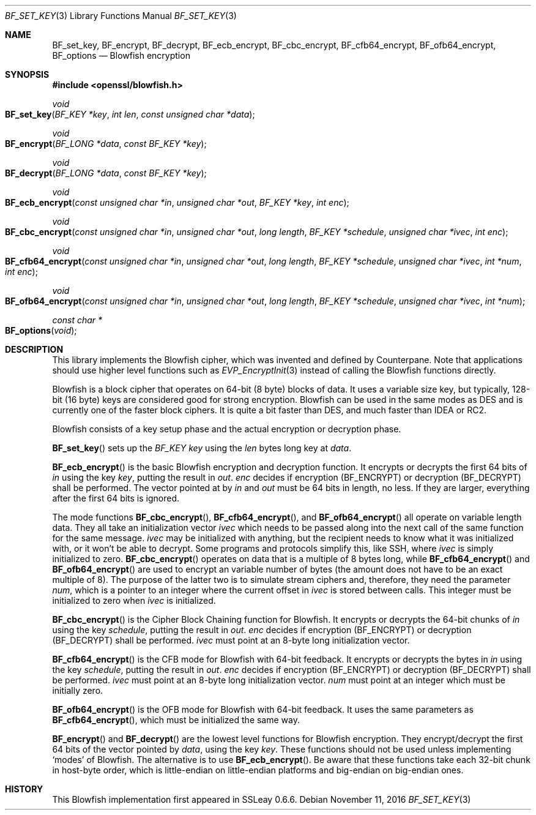 .\"	$OpenBSD: BF_set_key.3,v 1.5 2016/11/11 01:20:53 schwarze Exp $
.\"	OpenSSL 99d63d46 Jul 19 09:27:53 2016 -0400
.\"
.\" This file was written by Richard Levitte <levitte@openssl.org>.
.\" Copyright (c) 2000, 2002, 2005, 2014, 2016 The OpenSSL Project.
.\" All rights reserved.
.\"
.\" Redistribution and use in source and binary forms, with or without
.\" modification, are permitted provided that the following conditions
.\" are met:
.\"
.\" 1. Redistributions of source code must retain the above copyright
.\"    notice, this list of conditions and the following disclaimer.
.\"
.\" 2. Redistributions in binary form must reproduce the above copyright
.\"    notice, this list of conditions and the following disclaimer in
.\"    the documentation and/or other materials provided with the
.\"    distribution.
.\"
.\" 3. All advertising materials mentioning features or use of this
.\"    software must display the following acknowledgment:
.\"    "This product includes software developed by the OpenSSL Project
.\"    for use in the OpenSSL Toolkit. (http://www.openssl.org/)"
.\"
.\" 4. The names "OpenSSL Toolkit" and "OpenSSL Project" must not be used to
.\"    endorse or promote products derived from this software without
.\"    prior written permission. For written permission, please contact
.\"    openssl-core@openssl.org.
.\"
.\" 5. Products derived from this software may not be called "OpenSSL"
.\"    nor may "OpenSSL" appear in their names without prior written
.\"    permission of the OpenSSL Project.
.\"
.\" 6. Redistributions of any form whatsoever must retain the following
.\"    acknowledgment:
.\"    "This product includes software developed by the OpenSSL Project
.\"    for use in the OpenSSL Toolkit (http://www.openssl.org/)"
.\"
.\" THIS SOFTWARE IS PROVIDED BY THE OpenSSL PROJECT ``AS IS'' AND ANY
.\" EXPRESSED OR IMPLIED WARRANTIES, INCLUDING, BUT NOT LIMITED TO, THE
.\" IMPLIED WARRANTIES OF MERCHANTABILITY AND FITNESS FOR A PARTICULAR
.\" PURPOSE ARE DISCLAIMED.  IN NO EVENT SHALL THE OpenSSL PROJECT OR
.\" ITS CONTRIBUTORS BE LIABLE FOR ANY DIRECT, INDIRECT, INCIDENTAL,
.\" SPECIAL, EXEMPLARY, OR CONSEQUENTIAL DAMAGES (INCLUDING, BUT
.\" NOT LIMITED TO, PROCUREMENT OF SUBSTITUTE GOODS OR SERVICES;
.\" LOSS OF USE, DATA, OR PROFITS; OR BUSINESS INTERRUPTION)
.\" HOWEVER CAUSED AND ON ANY THEORY OF LIABILITY, WHETHER IN CONTRACT,
.\" STRICT LIABILITY, OR TORT (INCLUDING NEGLIGENCE OR OTHERWISE)
.\" ARISING IN ANY WAY OUT OF THE USE OF THIS SOFTWARE, EVEN IF ADVISED
.\" OF THE POSSIBILITY OF SUCH DAMAGE.
.\"
.Dd $Mdocdate: November 11 2016 $
.Dt BF_SET_KEY 3
.Os
.Sh NAME
.Nm BF_set_key ,
.Nm BF_encrypt ,
.Nm BF_decrypt ,
.Nm BF_ecb_encrypt ,
.Nm BF_cbc_encrypt ,
.Nm BF_cfb64_encrypt ,
.Nm BF_ofb64_encrypt ,
.Nm BF_options
.Nd Blowfish encryption
.Sh SYNOPSIS
.In openssl/blowfish.h
.Ft void
.Fo BF_set_key
.Fa "BF_KEY *key"
.Fa "int len"
.Fa "const unsigned char *data"
.Fc
.Ft void
.Fo BF_encrypt
.Fa "BF_LONG *data"
.Fa "const BF_KEY *key"
.Fc
.Ft void
.Fo BF_decrypt
.Fa "BF_LONG *data"
.Fa "const BF_KEY *key"
.Fc
.Ft void
.Fo BF_ecb_encrypt
.Fa "const unsigned char *in"
.Fa "unsigned char *out"
.Fa "BF_KEY *key"
.Fa "int enc"
.Fc
.Ft void
.Fo BF_cbc_encrypt
.Fa "const unsigned char *in"
.Fa "unsigned char *out"
.Fa "long length"
.Fa "BF_KEY *schedule"
.Fa "unsigned char *ivec"
.Fa "int enc"
.Fc
.Ft void
.Fo BF_cfb64_encrypt
.Fa "const unsigned char *in"
.Fa "unsigned char *out"
.Fa "long length"
.Fa "BF_KEY *schedule"
.Fa "unsigned char *ivec"
.Fa "int *num"
.Fa "int enc"
.Fc
.Ft void
.Fo BF_ofb64_encrypt
.Fa "const unsigned char *in"
.Fa "unsigned char *out"
.Fa "long length"
.Fa "BF_KEY *schedule"
.Fa "unsigned char *ivec"
.Fa "int *num"
.Fc
.Ft const char *
.Fo BF_options
.Fa void
.Fc
.Sh DESCRIPTION
This library implements the Blowfish cipher,
which was invented and defined by
.An Counterpane .
Note that applications should use higher level functions such as
.Xr EVP_EncryptInit 3
instead of calling the Blowfish functions directly.
.Pp
Blowfish is a block cipher that operates on 64-bit (8 byte) blocks of data.
It uses a variable size key, but typically, 128-bit (16 byte) keys
are considered good for strong encryption.
Blowfish can be used in the same modes as DES
and is currently one of the faster block ciphers.
It is quite a bit faster than DES, and much faster than IDEA or RC2.
.Pp
Blowfish consists of a key setup phase
and the actual encryption or decryption phase.
.Pp
.Fn BF_set_key
sets up the
.Vt BF_KEY
.Fa key
using the
.Fa len
bytes long key at
.Fa data .
.Pp
.Fn BF_ecb_encrypt
is the basic Blowfish encryption and decryption function.
It encrypts or decrypts the first 64 bits of
.Fa in
using the key
.Fa key ,
putting the result in
.Fa out .
.Fa enc
decides if encryption
.Pq Dv BF_ENCRYPT
or decryption
.Pq Dv BF_DECRYPT
shall be performed.
The vector pointed at by
.Fa in
and
.Fa out
must be 64 bits in length, no less.
If they are larger, everything after the first 64 bits is ignored.
.Pp
The mode functions
.Fn BF_cbc_encrypt ,
.Fn BF_cfb64_encrypt ,
and
.Fn BF_ofb64_encrypt
all operate on variable length data.
They all take an initialization vector
.Fa ivec
which needs to be passed along into the next call of the same function
for the same message.
.Fa ivec
may be initialized with anything, but the recipient needs to know what
it was initialized with, or it won't be able to decrypt.
Some programs and protocols simplify this, like SSH, where
.Fa ivec
is simply initialized to zero.
.Fn BF_cbc_encrypt
operates on data that is a multiple of 8 bytes long, while
.Fn BF_cfb64_encrypt
and
.Fn BF_ofb64_encrypt
are used to encrypt an variable number of bytes (the amount
does not have to be an exact multiple of 8).
The purpose of the latter two is to simulate stream ciphers and,
therefore, they need the parameter
.Fa num ,
which is a pointer to an integer where the current offset in
.Fa ivec
is stored between calls.
This integer must be initialized to zero when
.Fa ivec
is initialized.
.Pp
.Fn BF_cbc_encrypt
is the Cipher Block Chaining function for Blowfish.
It encrypts or decrypts the 64-bit chunks of
.Fa in
using the key
.Fa schedule ,
putting the result in
.Fa out .
.Fa enc
decides if encryption
.Pq Dv BF_ENCRYPT
or decryption
.Pq Dv BF_DECRYPT
shall be performed.
.Fa ivec
must point at an 8-byte long initialization vector.
.Pp
.Fn BF_cfb64_encrypt
is the CFB mode for Blowfish with 64-bit feedback.
It encrypts or decrypts the bytes in
.Fa in
using the key
.Fa schedule ,
putting the result in
.Fa out .
.Fa enc
decides if encryption
.Pq Dv BF_ENCRYPT
or decryption
.Pq Dv BF_DECRYPT
shall be performed.
.Fa ivec
must point at an
8-byte long initialization vector.
.Fa num
must point at an integer which must be initially zero.
.Pp
.Fn BF_ofb64_encrypt
is the OFB mode for Blowfish with 64-bit feedback.
It uses the same parameters as
.Fn BF_cfb64_encrypt ,
which must be initialized the same way.
.Pp
.Fn BF_encrypt
and
.Fn BF_decrypt
are the lowest level functions for Blowfish encryption.
They encrypt/decrypt the first 64 bits of the vector pointed by
.Fa data ,
using the key
.Fa key .
These functions should not be used unless implementing `modes' of Blowfish.
The alternative is to use
.Fn BF_ecb_encrypt .
Be aware that these functions take each 32-bit chunk in host-byte order,
which is little-endian on little-endian platforms
and big-endian on big-endian ones.
.Sh HISTORY
This Blowfish implementation first appeared in SSLeay 0.6.6.
